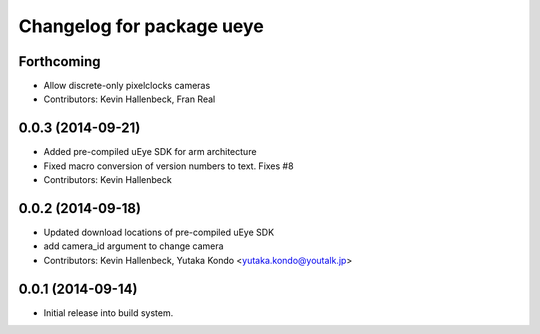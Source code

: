 ^^^^^^^^^^^^^^^^^^^^^^^^^^
Changelog for package ueye
^^^^^^^^^^^^^^^^^^^^^^^^^^

Forthcoming
-----------
* Allow discrete-only pixelclocks cameras
* Contributors: Kevin Hallenbeck, Fran Real

0.0.3 (2014-09-21)
------------------
* Added pre-compiled uEye SDK for arm architecture
* Fixed macro conversion of version numbers to text. Fixes #8
* Contributors: Kevin Hallenbeck

0.0.2 (2014-09-18)
------------------
* Updated download locations of pre-compiled uEye SDK
* add camera_id argument to change camera
* Contributors: Kevin Hallenbeck, Yutaka Kondo <yutaka.kondo@youtalk.jp>

0.0.1 (2014-09-14)
------------------
* Initial release into build system.
